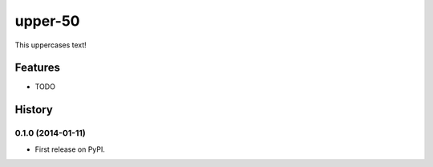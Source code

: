 ===============================
upper-50
===============================

.. image:: https://badge.fury.io/py/upper-50.png
    :target: http://badge.fury.io/py/upper-50

.. image:: https://travis-ci.org/pydanny/upper-50.png?branch=master
        :target: https://travis-ci.org/pydanny/upper-50

.. image:: https://pypip.in/d/upper-50/badge.png
        :target: https://pypi.python.org/pypi/upper-50


This uppercases text!

Features
=========

* TODO

History
=========

0.1.0 (2014-01-11)
---------------------

* First release on PyPI.

